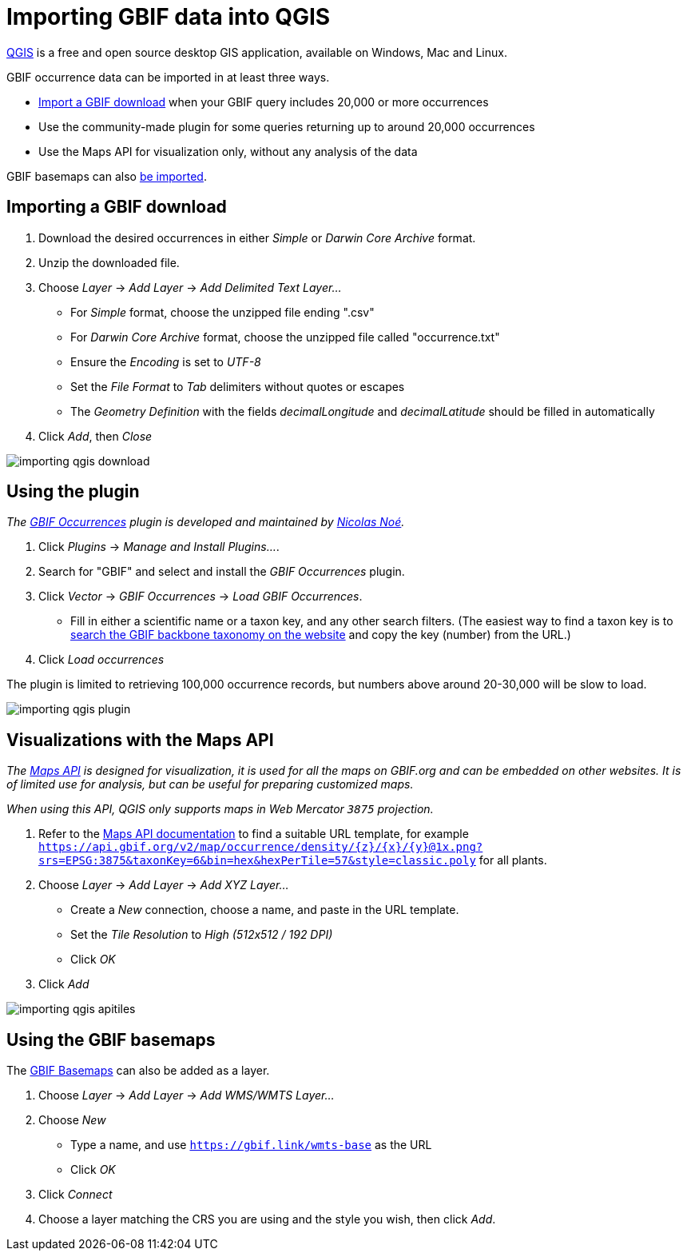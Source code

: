 = Importing GBIF data into QGIS

https://qgis.org/[QGIS] is a free and open source desktop GIS application, available on Windows, Mac and Linux.

GBIF occurrence data can be imported in at least three ways.

* <<import-a-download,Import a GBIF download>> when your GBIF query includes 20,000 or more occurrences
* Use the community-made plugin for some queries returning up to around 20,000 occurrences
* Use the Maps API for visualization only, without any analysis of the data

GBIF basemaps can also <<basemaps,be imported>>.

[#import-a-download]
== Importing a GBIF download

. Download the desired occurrences in either _Simple_ or _Darwin Core Archive_ format.
. Unzip the downloaded file.
. Choose _Layer_ → _Add Layer_ → _Add Delimited Text Layer…_
** For _Simple_ format, choose the unzipped file ending ".csv"
** For _Darwin Core Archive_ format, choose the unzipped file called "occurrence.txt"
** Ensure the _Encoding_ is set to _UTF-8_
** Set the _File Format_ to _Tab_ delimiters without quotes or escapes
** The _Geometry Definition_ with the fields _decimalLongitude_ and _decimalLatitude_ should be filled in automatically
. Click _Add_, then _Close_

image::importing-qgis-download.png[]

[#plugin]
== Using the plugin

_The https://plugins.qgis.org/plugins/qgisgbifapi/[GBIF Occurrences] plugin is developed and maintained by https://orcid.org/0000-0002-9503-4750[Nicolas Noé]._

. Click _Plugins_ → _Manage and Install Plugins…_.
. Search for "GBIF" and select and install the _GBIF Occurrences_ plugin.
. Click _Vector_ → _GBIF Occurrences_ → _Load GBIF Occurrences_.
** Fill in either a scientific name or a taxon key, and any other search filters.  (The easiest way to find a taxon key is to https://www.gbif.org/species/search[search the GBIF backbone taxonomy on the website] and copy the key (number) from the URL.)
. Click _Load occurrences_

The plugin is limited to retrieving 100,000 occurrence records, but numbers above around 20-30,000 will be slow to load.

image::importing-qgis-plugin.png[]

[#maps-api]
== Visualizations with the Maps API

_The xref:v2@openapi::maps.adoc[Maps API] is designed for visualization, it is used for all the maps on GBIF.org and can be embedded on other websites.  It is of limited use for analysis, but can be useful for preparing customized maps._

_When using this API, QGIS only supports maps in Web Mercator `3875` projection._

. Refer to the xref:v2@openapi::maps.adoc[Maps API documentation] to find a suitable URL template, for example `https://api.gbif.org/v2/map/occurrence/density/{z}/{x}/{y}@1x.png?srs=EPSG:3875&taxonKey=6&bin=hex&hexPerTile=57&style=classic.poly` for all plants.
. Choose _Layer_ → _Add Layer_ → _Add XYZ Layer…_
** Create a _New_ connection, choose a name, and paste in the URL template.
** Set the _Tile Resolution_ to _High (512x512 / 192 DPI)_
** Click _OK_
. Click _Add_

image::importing-qgis-apitiles.png[]

[#basemaps]
== Using the GBIF basemaps

The https://tile.gbif.org/ui/[GBIF Basemaps] can also be added as a layer.

. Choose _Layer_ → _Add Layer_ → _Add WMS/WMTS Layer…_
. Choose _New_
** Type a name, and use `https://gbif.link/wmts-base` as the URL
** Click _OK_
. Click _Connect_
. Choose a layer matching the CRS you are using and the style you wish, then click _Add_.

